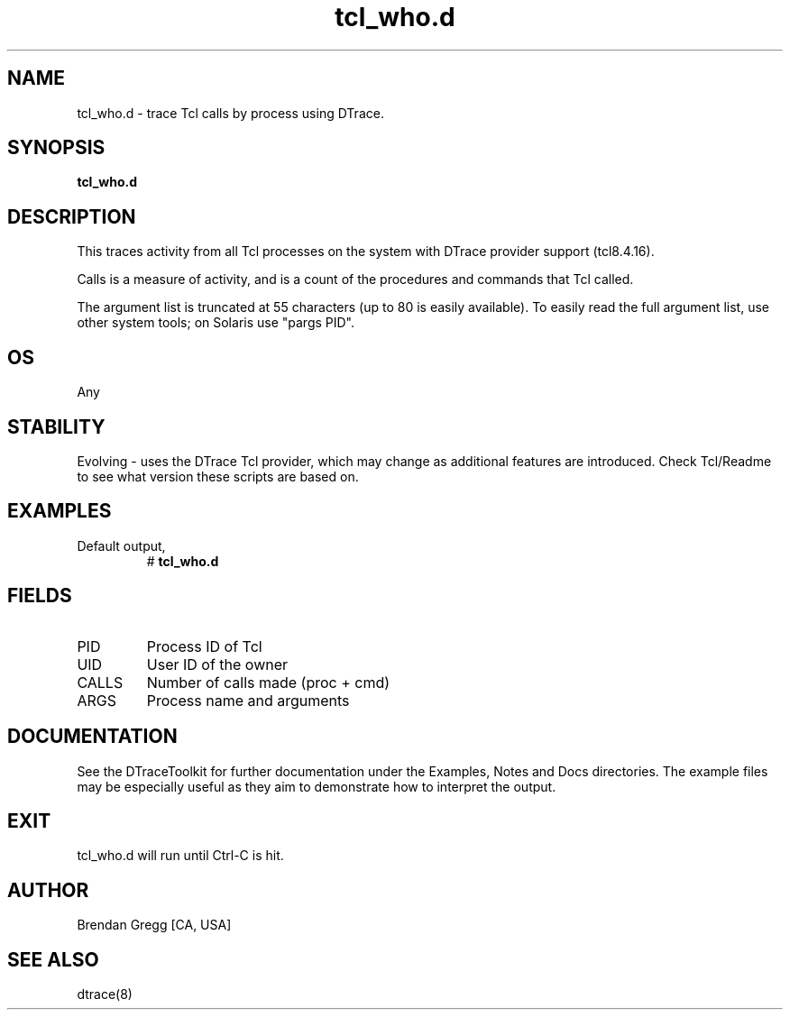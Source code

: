 .TH tcl_who.d 8   "$Date:: 2007-10-03 #$" "USER COMMANDS"
.SH NAME
tcl_who.d - trace Tcl calls by process using DTrace.
.SH SYNOPSIS
.B tcl_who.d

.SH DESCRIPTION
This traces activity from all Tcl processes on the system with DTrace
provider support (tcl8.4.16).

Calls is a measure of activity, and is a count of the procedures and
commands that Tcl called.

The argument list is truncated at 55 characters (up to 80 is easily
available). To easily read the full argument list, use other system tools;
on Solaris use "pargs PID".
.SH OS
Any
.SH STABILITY
Evolving - uses the DTrace Tcl provider, which may change 
as additional features are introduced. Check Tcl/Readme
to see what version these scripts are based on.
.SH EXAMPLES
.TP
Default output,
# 
.B tcl_who.d
.PP
.SH FIELDS
.TP
PID
Process ID of Tcl
.TP
UID
User ID of the owner
.TP
CALLS
Number of calls made (proc + cmd)
.TP
ARGS
Process name and arguments
.PP
.SH DOCUMENTATION
See the DTraceToolkit for further documentation under the 
Examples, Notes and Docs directories. The example files may be
especially useful as they aim to demonstrate how to interpret
the output.
.SH EXIT
tcl_who.d will run until Ctrl-C is hit.
.SH AUTHOR
Brendan Gregg
[CA, USA]
.SH SEE ALSO
dtrace(8)
